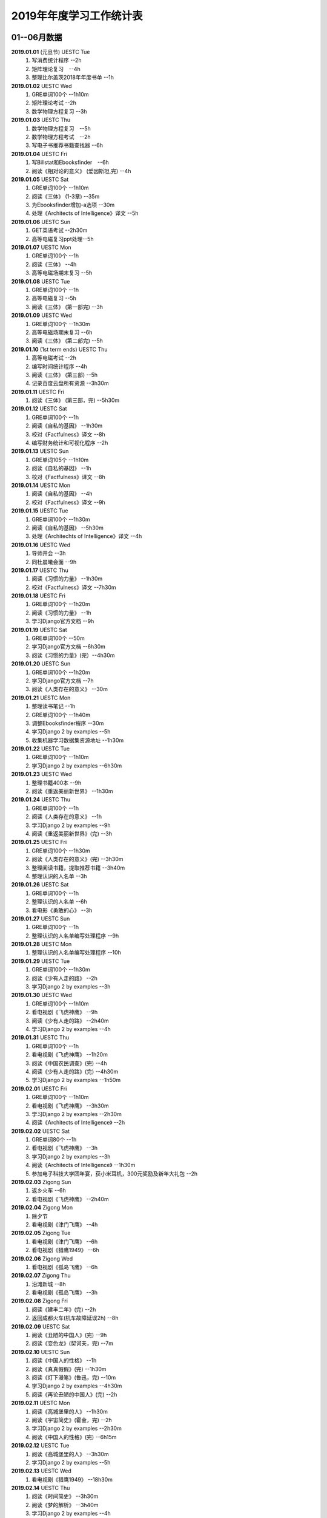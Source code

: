 2019年年度学习工作统计表　
^^^^^^^^^^^^^^^^^^^^^^^^^^^^^^^^^^

01--06月数据
-----------------------------
**2019.01.01** (元旦节) UESTC Tue 
	(1) 写消费统计程序 --2h 
	(#) 矩阵理论复习　--4h
	(#) 整理比尔盖茨2018年年度书单 --1h
**2019.01.02**  UESTC Wed 
	(#) GRE单词100个 --1h10m
	(#) 矩阵理论考试 --2h 
	(#) 数学物理方程复习 --3h
**2019.01.03**  UESTC Thu 
	(1) 数学物理方程复习　--5h
	(#) 数学物理方程考试　--2h
	(#) 写电子书推荐书籍查找器 --6h
**2019.01.04**  UESTC Fri 
	(1) 写Billstat和Ebooksfinder　--6h
	(#) 阅读《相对论的意义》 (爱因斯坦,完) --4h
**2019.01.05**  UESTC Sat 
	(1) GRE单词100个 --1h10m
	(#) 阅读《三体》 (1-3章) --35m
	(#) 为Ebooksfinder增加-a选项 --30m
	(#) 处理《Architects of Intelligence》译文 --5h
**2019.01.06**  UESTC Sun
	(1) GET英语考试 --2h30m
	(#) 高等电磁复习ppt处理--5h
**2019.01.07**  UESTC Mon 
	(1) GRE单词100个 --1h
	(#) 阅读《三体》  --4h
	(#) 高等电磁场期末复习 --5h
**2019.01.08**  UESTC Tue 
	(1) GRE单词100个 --1h
	(#) 高等电磁复习 --5h
	(#) 阅读《三体》 (第一部完) --3h
**2019.01.09**  UESTC Wed 
	(1) GRE单词100个 --1h30m
	(#) 高等电磁场期末复习 --6h
	(#) 阅读《三体》 (第二部完) --5h
**2019.01.10**  (1st term ends) UESTC Thu 
	(1) 高等电磁考试 --2h
	(#) 编写时间统计程序 --4h
	(#) 阅读《三体》 (第三部) --5h
	(#) 记录百度云盘所有资源 --3h30m
**2019.01.11**  UESTC Fri 
	(1) 阅读《三体》 (第三部，完) --5h30m
**2019.01.12**  UESTC Sat 
	(1) GRE单词100个 --1h
	(#) 阅读《自私的基因》 --1h30m
	(#) 校对《Factfulness》译文 --8h
	(#) 编写财务统计和可视化程序 --2h
**2019.01.13**  UESTC Sun 
	(1) GRE单词105个 --1h10m
	(#) 阅读《自私的基因》 --1h
	(#) 校对《Factfulness》译文 --8h
**2019.01.14**  UESTC Mon
	(1) 阅读《自私的基因》 --4h
	(#) 校对《Factfulness》译文 --9h
**2019.01.15**  UESTC Tue
	(1) GRE单词100个 --1h30m
	(#) 阅读《自私的基因》 --5h30m
	(#) 处理《Architechts of Intelligence》译文 --4h
**2019.01.16**  UESTC Wed
	(1) 导师开会 --3h
	(#) 同杜晨曦会面 --9h
**2019.01.17**  UESTC Thu
	(1) 阅读《习惯的力量》 --1h30m
	(#) 校对《Factfulness》译文 --7h30m
**2019.01.18**  UESTC Fri
	(1) GRE单词100个 --1h20m
	(#) 阅读《习惯的力量》 --1h
	(#) 学习Django官方文档 --9h
**2019.01.19**  UESTC Sat
	(1) GRE单词100个 --50m
	(#) 学习Django官方文档 --6h30m
	(#) 阅读《习惯的力量》(完）--4h30m
**2019.01.20**  UESTC Sun
	(1) GRE单词100个 --1h20m
	(#) 学习Django官方文档 --7h
	(#) 阅读《人类存在的意义》 --30m
**2019.01.21**  UESTC Mon
	(1) 整理读书笔记 --1h
	(#) GRE单词100个 --1h40m
	(#) 调整Ebooksfinder程序 --30m
	(#) 学习Django 2 by examples --5h
	(#) 收集机器学习数据集资源地址 --1h30m
**2019.01.22**  UESTC Tue
	(1) GRE单词100个 --1h10m
	(#) 学习Django 2 by examples --6h30m
**2019.01.23**  UESTC Wed 
	(1) 整理书籍400本 --9h
	(#) 阅读《重返美丽新世界》 --1h30m
**2019.01.24**  UESTC Thu
	(1) GRE单词100个 --1h
	(#) 阅读《人类存在的意义》 --1h
	(#) 学习Django 2 by examples --9h
	(#) 阅读《重返美丽新世界》(完) --3h
**2019.01.25**  UESTC Fri
	(1) GRE单词100个 --1h30m
	(#) 阅读《人类存在的意义》(完) --3h30m
	(#) 整理阅读书籍，提取推荐书籍 --3h40m
	(#) 整理认识的人名单 --3h
**2019.01.26**  UESTC Sat
	(1) GRE单词100个 --1h
	(#) 整理认识的人名单 --6h
	(#) 看电影《勇敢的心》 --3h
**2019.01.27**  UESTC Sun
	(1) GRE单词100个 --1h
	(#) 整理认识的人名单编写处理程序 --9h
**2019.01.28**  UESTC Mon
	(1) 整理认识的人名单编写处理程序 --10h
**2019.01.29**  UESTC Tue
	(1) GRE单词100个 --1h30m
	(#) 阅读《少有人走的路》 --2h
	(#) 学习Django 2 by examples --3h
**2019.01.30**  UESTC Wed
	(1) GRE单词100个 --1h10m
	(#) 看电视剧《飞虎神鹰》 --9h
	(#) 阅读《少有人走的路》 --2h40m
	(#) 学习Django 2 by examples --4h
**2019.01.31**  UESTC Thu
	(1) GRE单词100个 --1h
	(#) 看电视剧《飞虎神鹰》 --1h20m
	(#) 阅读《中国农民调查》(完) --4h
	(#) 阅读《少有人走的路》(完) --4h30m
	(#) 学习Django 2 by examples --1h50m
**2019.02.01**  UESTC Fri 
	(1) GRE单词100个 --1h10m
	(#) 看电视剧《飞虎神鹰》 --3h30m
	(#) 学习Django 2 by examples --2h30m
	(#) 阅读《Architects of Intelligence》 --2h
**2019.02.02**  UESTC Sat 
	(1) GRE单词80个 --1h
	(#) 看电视剧《飞虎神鹰》 --3h
	(#) 学习Django 2 by examples --3h
	(#) 阅读《Architects of Intelligence》 --1h30m
	(#) 参加电子科技大学团年宴，获小米耳机，300元奖励及新年大礼包 --2h
**2019.02.03**  Zigong Sun
	(1) 返乡火车 --6h 
	(#) 看电视剧《飞虎神鹰》 --2h40m
**2019.02.04**  Zigong Mon
	(1) 除夕节
	(#) 看电视剧《津门飞鹰》 --4h
**2019.02.05**  Zigong Tue
	(1) 看电视剧《津门飞鹰》 --6h
	(#) 看电视剧《猎鹰1949》 --6h
**2019.02.06**  Zigong Wed 
	(1) 看电视剧《孤岛飞鹰》 --6h
**2019.02.07**  Zigong Thu
	(1) 沿滩新城 --8h
	(#) 看电视剧《孤岛飞鹰》 --3h
**2019.02.08**  Zigong Fri 
	(1) 阅读《建丰二年》(完) --2h
	(#) 返回成都火车(机车故障延误2h) --8h
**2019.02.09**  UESTC  Sat 
	(1) 阅读《丑陋的中国人》(完) --9h
	(#) 阅读《变色龙》(契诃夫，完) --7m
**2019.02.10**  UESTC Sun
	(1) 阅读《中国人的性格》 --1h
	(#) 阅读《真真假假》(完) --1h30m
	(#) 阅读《灯下漫笔》(鲁迅，完) --10m
	(#) 学习Django 2 by examples --4h30m
	(#) 阅读《再论丑陋的中国人》(完) --2h
**2019.02.11**  UESTC Mon 
	(1) 阅读《高城堡里的人》 --1h30m
	(#) 阅读《宇宙简史》(霍金，完) --2h
	(#) 学习Django 2 by examples --2h30m
	(#) 阅读《中国人的性格》(完) --6h15m
**2019.02.12**  UESTC Tue
	(1) 阅读《高城堡里的人》 --3h30m
	(#) 学习Django 2 by examples --5h
**2019.02.13**  UESTC Wed
	(1) 看电视剧《猎鹰1949》 --18h30m
**2019.02.14**  UESTC Thu
	(1) 阅读《时间简史》 --3h30m
	(#) 阅读《梦的解析》 --3h40m
	(#) 学习Django 2 by examples --4h
**2019.02.15**  UESTC Fri 
	(1) 阅读《梦的解析》 --40m
	(#) 阅读《人性的弱点》 --2h
	(#) 编纂许章润文章为电子书《许章润文选》 --4h30m
	(#) 处理《真相》一书，并函询中信出版社出版事宜 --2h
**2019.02.16**  UESTC Sat 
	(1) 阅读《官场现形记》 --6h15m
	(#) 编纂许章润文章为电子书《许章润文选》 --8h
**2019.02.17**  UESTC Sun
	(1) 阅读《孙子兵法》 --30m
	(#) 阅读《官场现形记》 --4h37m
	(#) 编纂许章润文章为电子书《许章润文选》 --9h
**2019.02.18**  UESTC Mon 
	(1) 阅读《金瓶梅》 --2h30m
	(#) 阅读《官场现形记》 --2h
	(#) 编纂许章润文章为电子书《许章润文选》 --9h30m
**2019.02.19**  UESTC Tue
	(1) 阅读《金瓶梅》 --30m
	(#) 《再要你命3000》 --40m
	(#) 整理《金瓶梅》书中生僻字 --3h
	(#) 编纂许章润文章为电子书《许章润文选》 --7h
**2019.02.20**  UESTC Wed
	(1) 《再要你命3000》 --40m
	(#) 阅读《官场现形记》 --3h
	(#) 阅读《人性的优点》 --1h50m
	(#) 阅读《语言的突破》 --1h30m
	(#) 处理电子书《许章润文选》 --1h
	(#) 整理各类统计信息并上传到github --1h
	(#) 阅读《卡耐基写给女人的幸福箴言》 --1h43m
**2019.02.21**  UESTC Thr 
	(1) 练习书写繁体字 --5h
	(#) 阅读《官场现形记》 --3h
	(#) 《再要你命3000》 --3h30m
**2019.02.22**  UESTC Fri 
	(1) 整理读书笔记 --1h
	(#) 整理简繁汉字对照表 --1h
	(#) 《再要你命3000》 --3h15m
	(#) 阅读《官场现形记》 --4h36m
**2019.02.23**  UESTC Sat
	(1) 繁体汉字学习 --1h50m
	(#) 《再要你命3000》 --5h10m
	(#) 阅读《吾国教育病理》 --4h50m
**2019.02.24**  UESTC Sun
	(1) 排课表 --3h
	(#) 繁体汉字学习 --3h30m
	(#) 《再要你命3000》 --4h15m
	(#) 阅读《吾国教育病理》 --45m
**2019.02.25** (2nd term) UESTC Mon
	(1) 上课 --6h
	(#) 阅读《吾国教育病理》 --2h30m
	(#) 整理个人，学习，报告档案 --50m
	(#) 编写学校学术报告下载爬虫 --3h30m
**2019.02.26**  UESTC Tue
	(1) 上课 --3h
	(#) 《再要你命3000》 --2h30m
	(#) 阅读《吾国教育病理》 --2h30m
	(#) 整理《真相》一书文档和语用学文档 --1h20m
**2019.02.27**  UESTC Wed
	(1) 上课 --6h
	(#) 阅读《科场现形记》 --2h30m
	(#) 整理《真相》一书电子档 --2h20m
**2019.02.28**  UESTC Thu 
	(1) 上课 --7h30m 
	(#) 整理本月消费数据 --30m
	(#) 帮徐俊下载LED论文 --40m
	(#) 《再要你命3000》 --3h50m
**2019.03.01**  UESTC Fri
	(1) 上课 --3h 
	(#) 写工程伦理报告 --2h
	(#) 《再要你命3000》 --3h40m
	(#) 制作报告Latex文档，选课 --1h30m
	(#) 处理备份软件，系统命令文件 --30m
**2019.03.02**  UESTC Sat 
	(1) 写工程伦理报告 --2h30m
	(#) 《再要你命3000》 --1h
	(#) 阅读《孙子兵法》 --3h
	(#) 口语坊课前任务完成 --30m
	(#) 阅读《人生五大问题》 --4h
	(#) 转换电子书籍，整理读书笔记 --30m
**2019.03.03**  UESTC Sun 
	(1) 整理搜集书籍 --30m
	(#) 整理书籍信息 --50m
	(#) 整理影视剧素材 --30m
	(#) 阅读《孙子兵法》 --3h10m
	(#) 阅读《三十六计》 --30m
	(#) 《再要你命3000》 --4h30m
**2019.03.04**  UESTC Mon
	(1) 上课 --4h30m 
	(#) 阅读《三十六计》 --1h40m
	(#) 整理文档格式文件 --2h
	(#) 学习《Vim高级使用指南》 --2h20m
**2019.03.05**  UESTC Tue 
	(1) 上课 --4h30m 
	(#) 创建书籍大纲 --50m
	(#) 创建日程安排表 --45m
	(#) 阅读编程语言历史 --40m
	(#) 阅读《三十六计》 --1h
	(#) 《再要你命3000》 --1h
	(#) 学习《Vim高级使用指南》 --15m
	(#) 阅读《文档格式转换自动化》 --1h
**2019.03.06**  UESTC Wed 
	(1) 上课 --1h30m 
	(#) 阅读《孙子兵法》 --4h30m
	(#) 整理已有的17个记录表 --1h30m
	(#) 整理手机电子书等资源到移动硬盘 --1h30m
**2019.03.07**  UESTC Thu 
	(1) 上课 --5h25m 
	(#) 培训会议 --1h 
	(#) 查找格式资料，学习lua --2h 
	(#) 《再要你命3000》 --2h35m
	(#) 整理学习心得和书籍制作软件信息 --20m 
**2019.03.08**  UESTC Fri
	(1) 上课 --1h35m 
	(#) 学习Mysql资料 --30m
	(#) 《再要你命3000》 --3h52m
	(#) 学习pandoc相关文档 --40m
	(#) 阅读《巴蜀地名趣谈》 --40m
	(#) 阅读《孙子兵法》(完) --2h30m
	(#) 整理相关统计数据，传到github --1h
	(#) 记录书籍分类信息，记录图论知识要点 --1h
**2019.03.09**  UESTC Sat 
	(1) 整理读书笔记 --42m
	(#) 《再要你命3000》 --3h17m
	(#) 写学术报告讲座爬虫 --3h17m 
	(#) 看电视剧《三国演义》 --7h 
**2019.03.10**  UESTC Sun 
	(1) 英语录音作业 --50m 
	(#) 口语坊作业完成 --30m 
	(#) 时间安排表处理 --30m 
	(#) 《再要你命3000》 --40m
	(#) 看电视剧《三国演义》 --3h30m 
	(#) 写爬虫程序加自动化邮件程序 --8h30m 
**2019.03.11**  UESTC Mon 
	(1) 上课 --6h
	(#) 导师开会 --2h
	(#) 安装处理mysql --2h30m
**2019.03.12**  UESTC Tue
	(1) 上课 --4h30m
	(#) 整理资源和书籍 --1h
	(#) 修改mysql数据存储位置 --5h30m
**2019.03.13**  UESTC Wed
	(1) 上课 --1h30m
	(#) 阅读《数据库系统实现》 --4h
	(#) 阅读《数据库系统基础教程》 --1h
	(#) 阅读《编程随想录》 --1h
	(#) 发表CSDN第一篇博客《MySQL 8.0 数据库位置迁移》 --1h
**2019.03.14**  UESTC Thu
	(1) 上课 --1h30m
	(#) 看电视剧《三国演义》 --1h30m 
	(#) 查找python GUI库文档 --1h30m
	(#) 写软件开发文档和适用文档 --1h
	(#) 写CSDN博客《TeX系列产品的简介》 --4h
	(#) 写CSDN博客《编程语言适用范围简介》 --30m
**2019.03.15**  UESTC Fri 
	(1) 上课 --3h
	(#) 学习PyQt文档 --8h
	(#) 看电视剧《三国演义》 --2h 
	(#) 整理MySQL连接器文档，数据库分类文档 --1h 
	(#) 写作并发布CSDN博客《各种编程语言适用范围》 --36m
**2019.03.16**  UESTC Sat
	(1) 学习PyQt文档 --9h
	(#) 写作并发布CSDN博客《MySQL 官方推荐数据库连接器 Connector 8.0》 --1h40m
**2019.03.17**  UESTC Sun
	(1) 学习PyQt文档 --12h
	(#) 《再要你命3000》 --30m
	(#) 看电视剧《三国演义》 --2h 
**2019.03.18**  UESTC Mon
	(1) 上课 --3h
	(#) 学习《LaTeX Tutorial》 --6h
**2019.03.19**  UESTC Tue
	(1) 上课 --1h30m
	(#) 修改CSDN博客错误 --50m
	(#) 阅读《LaTeX入门》 --8h
**2019.03.20**  UESTC Wed
	(1) 上课 --4h
	(#) 阅读《大问题》 --2h
	(#) 阅读《the TeX book》 --4h
	(#) 处理手机电子书和电脑文档 --40m
**2019.03.21**  UESTC Thu
	(1) 上课 --3h30m
	(#) 口语坊 --1h30m
	(#) 阅读《罗织经》 --30m
	(#) 写工程伦理报告 --1h30m
	(#) 《再要你命3000》 --1h7m
	(#) 查看知乎问题，浪费时间 --2h30m
	(#) 安转TeXLive和TeXStudio并配置 --2h
**2019.03.22**  UESTC Fri
	(1) 上课 --1h30m
	(#) 阅读《大问题》 --1h30m
	(#) 《再要你命3000》 --50m
	(#) 安转vimtex 插件 --2h
	(#) 练习使用vimtex --3h
	(#) 写作并发布CSDN博客《Linux下自定义位置瘦身安装TeXLive2018》 --30m
**2019.03.23**  UESTC Sat
	(1) 看电视剧《三国演义》 --2h 
	(#) 配置TexLive2018中文支持(失败) --4h
	(#) 汉化Python代码 --2h
	(#) 《再要你命3000》 --1h30m
	(#) 完成数学图论作业 --4h
	(#) 收集文件格式信息 --2h
**2019.03.24**  UESTC Sun
	(1) 看LFS教程 --3h30m
	(#) 阅读《大问题》 --1h
	(#) 完成电磁学作业 --40m
	(#) MySQL CSV数据入库 --4h
	(#) 《再要你命3000》 --1h10m
**2019.03.25**  UESTC Mon
	(1) 上课 --2h
	(#) 导师开会 --2h
	(#) 看LFS教程 --1h
	(#) 查找数据库资料 --1h
	(#) 阅读《Linux就该这样学》 --3h
	(#) 整理微信和通讯录联系人信息 --3h
**2019.03.26**  UESTC Tue
	(1) 上课 --2h
	(#) 阅读《Linux就该这样学》 --4h40m
	(#) 整理微信和通讯录联系人信息入库 --5h30m
**2019.03.27**  UESTC Wed
	(1) 阅读数据库相关咨询 --2h
	(#) 思考投资和学习投资知识 --3h
	(#) 阅读《Linux就该这样学》 --30m
	(#) 阅读《冰与火 中国股市记忆》 --3h
	(#) 整理数据库信息为博客 --1h30m
**2019.03.28**  UESTC Thu
	(1) 口语坊 --1h30m
	(#) 阅读《指数基金投资指南》 --5h
	(#) 调整Matplotlib中文字体显示 --2h
**2019.03.29**  UESTC Fri
	(1) 上课 --1h
	(#) 修改博客 --1h
	(#) 阅读《聪明的投资者》 --1h
	(#) 阅读《Linux内核开发与设计》 --1h
	(#) 整理微信好友微信ID号统计信息 --3h05m
**2019.03.30**  UESTC Sat
	(1) 市中心游玩 --9h30m
	(#) 观看《三国演义》 --5h
	(#) 整理数据库信息博客 --1h
	(#) 整理双一流高校信息 --4h
**2019.03.31**  UESTC Sun
	(1) 阅读《愚人颂》 --5h 
	(#) 整理资源及网站数据 --1h40m 
	(#) 写计算电磁课题设计题目 --2h 
	(#) 整理微信好友ID号信息和Grub引导文件 --30m 
**2019.04.01**  UESTC Mon
	(1) 上课 --1h30m
	(#) 阅读《大问题》 --4h30m
	(#) 《再要你命3000》 --1h40m
**2019.04.02**  UESTC Tue
	(1) 上课 --2h
	(#) 整理英语课报告图片--1h50m
	(#) 制作英语课报告PPT --1h50m
	(#) 阅读《聪明的投资者》 --1h20m
	(#) 阅读《统计学习方法》 --1h50m
	(#) 整理语用学期末考试问题 --50m
**2019.04.03**  UESTC Wed
	(1) 上课 --1h
	(#) 观看《三国演义》 --2h
	(#) 阅读《高性能Python》 --7h30m
**2019.04.04**  UESTC Thu
	(1) 上课 --1h
	(#) 观看《三国演义》 --2h10m
	(#) 阅读《纳什均衡及博弈论》 --4h30m
	(#) 阅读《高效能人士的七个习惯》 --5h
**2019.04.05**  UESTC Fri 
	(1) 观看《三国演义》 --2h
	(#) 阅读《乔布斯魔力演讲》 --1h30m
	(#) 阅读《高效能人士的七个习惯》 --4h20m
**2019.04.06**  UESTC Sat 
	(1) 理发 --1h
	(#) 口语作业完成 --35m
	(#) 整理读书笔记 --1h
	(#) 整理Python资源 --1h
	(#) 阅读《深埋的真相》 --20m
	(#) 阅读《高性能Python》 --3h
	(#) 阅读《Python源码深度剖析》 --6h
	(#) 阅读《论人类不平等的起源和基础》 --4h
**2019.04.07**  UESTC Sun 
	(1) 阅读《Pragmatics》 --2h
	(#) 阅读《深埋的真相》 --2h
	(#) 阅读《Python源码深度剖析》 --9h13m
**2019.04.08**  UESTC Mon 
	(1) 阅读《深埋的真相》 --1h15m
	(#) 处理电子书籍和Input Hypothsis --3h30m
	(#) 阅读《多尺度热声成像技术和算法研究》 --5h
**2019.04.09**  UESTC Tue
	(1) 上课 -- 2h
	(#) 整理书单 --30m
	(#) 阅读《Pramatics》 --1h
	(#) 学习Python内置函数 --4h
	(#) 转换33本书籍为epub格式 --1h
	(#) 指导杜晨曦学习Linux和vi --1h
**2019.04.10**  UESTC Wed
	(1) 上课 -- 30m
	(#) 整理漢字知識 --4h30m
	(#) 《再要你命3000》 --1h
	(#) 整理《愚人颂》笔记 --1h20m
	(#) 阅读《如何高效学习》 --2h
	(#) 阅读《英译现代散文选一》 -- 2h
**2019.04.11**  UESTC Thu
	(1) 上课 -- 30m
	(#) 整理漢字知識 --1h
	(#) 复习pragmatics -- 7h
	(#) 阅读《書讀完了》 --40m
	(#) 处理读书笔记整理程序 --1h
**2019.04.12**  UESTC Fri
	(1) 上课 -- 1h30m
	(#) 整理漢字知識 --1h30m
	(#) 阅读《字源》 --1h30m
	(#) 复习pragmatics --20m
	(#) 《再要你命3000》 --40m
	(#) 阅读《書讀完了》 --40m
	(#) 学习《流畅的Python》 --3h
	(#) 阅读《统计学习方法》 --1h30m
	(#) 读论文《Digital Predistortion for Power Amplifier Based on SBL》 --1h30m
**2019.04.13**  UESTC Sat
	(1) 整理漢字知識 --4h
	(#) 《再要你命3000》 --1h
	(#) 完成计算电磁学作业 --3h30m
	(#) 学习《流畅的Python》 --2h30m
**2019.04.14**  UESTC Sun
	(1) 阅读《符号学导论》 --5h30m
	(#) 学习《流畅的Python》 --5h
	(#) 整理元典书籍metabook --1h30m
	(#) 整理元典书籍为CSDN博客 --1h30m
**2019.04.15**  UESTC Mon
	(1) 上课 --2h
	(#) 整理书单 --2h10m
	(#) 阅读《書讀完了》 --30m
	(#) 阅读《世说新语》 --3h
	(#) 阅读《符号学导论》 --3h
	(#) 阅读《中国历史地图集》 --1h
**2019.04.16**  UESTC Tue 
	(1) 整理书单 --3m
	(#) 整理新闻记录 --40m
	(#) 阅读《讽颂集》 --1h25m
	(#) 整理批判书籍信息--40m
	(#) 观看《动物庄园》 --1h
	(#) 阅读《世说新语》 --1h30m
	(#) 安装Zotero下载文献 --1h40m
	(#) 阅读《符号学导论》 --2h30m
	(#) 整理元典书籍metabook_us --1h30m
**2019.04.17**  UESTC Wed
	(1) 上课 --1h
	(#) 查找文献--3h
	(#) 阅读《讽颂集》 --3h
	(#) 《再要你命3000》 --1h25m
	(#) 阅读鲁迅散文林语堂散文 --35m
	(#) 整理林语堂散文和诸葛亮文字 --1h30m
**2019.04.18**  UESTC Thu
	(1) 上课 --30m
	(#) 《再要你命3000》 --1h
	(#) 阅读《中国人史纲》 --7h
**2019.04.19**  UESTC Fri
	(1) 上课 --1h30m
	(#) 查找文献--4h30m
	(#) 完成音乐课作业 --4h
	(#) 阅读《中国人史纲》 --1h
	(#) 阅读《英译现代散文选》 --1h
**2019.04.20**  UESTC Sat
	(1) 阅读《娱乐至死》 --1h40m
	(#) 阅读《中国近代史》 --6h
	(#) 完成《图论作业》 --40m
	(#) 写自然辩证法考试内容 --2h
	(#) 整理微信公众号树先生和路夫人文章--1h30m
**2019.04.21**  UESTC Sun
	(1) 完成《图论作业》 --1h
	(#) 阅读《娱乐至死》 --2h
	(#) 阅读《吾国吾民》 --40m
	(#) 《再要你命3000》 --30m
	(#) 准备语用学考试资料 --1h30m
	(#) 写学校食堂反馈意见 --2h30m
	(#) 书籍《学语言》版式设定 --4h
**2019.04.22**  UESTC Mon
	(1) 上课 --45m
	(#) 整理读书笔记 --40m
	(#) 阅读《算法引论》 --3h
	(#) 《再要你命3000》 --50m
	(#) 看电影《美国往事》 --3h
	(#) 完成《图论作业》 --2h30m
	(#) 阅读《财富自由之路》 --3h
	(#) 阅读《英译现代散文选》 --1h
**2019.04.23**  UESTC Tue
	(1) 上课 --1h30m 
	(#) 同冠军通话 --2h30m
	(#) 整理论文信息--40m
	(#) 阅读《周易译注》 --3h30m
	(#) 书籍《学语言》素材设定 --40m
	(#) 阅读《英译现代散文选》 --1h30m
	(#) 整理易经古籍写《学语言》序言 --30m
**2019.04.24**  UESTC Wed
	(1) 上课 --1h
	(#) 写机器学作业 --5h
	(#) 自然辩证法考试 --1h30m
	(#) 替冠军写程序上课 --1h30m
	(#) 复习日语初级上内容 --1h30m
	(#) 阅读《周易译注》 --1h30m
	(#) 阅读整理读书笔记替冠军写程序上课 --30m
**2019.04.25**  UESTC Thu
	(1) 写机器学作业 --2h30m
	(#) 参加语用学考试 --2h
	(#) 阅读《周易译注》 --30m
	(#) 复习日语初级上内容 --4h
	(#) 下载相关软件(NHK,BBC) --1h
	(#) 查看Python内智函数源代码 --30m
	(#) 安装gitbook 查看自动化程序 --1h
**2019.04.26**  UESTC Fri
	(1) 上课 --1h30m
	(#) 写程序 --2h40m
	(#) 阅读《周易译注》 --1h
	(#) 复习日语初级上内容 --1h
	(#) 查找数据，写画图程序 --2h30m
	(#) 整理英语写书素材和evernote内容 --2h
	(#) 设计NaturePodcast网站音频文本下载程序结构 --2h30m
**2019.04.27**  UESTC Sat 
	(1) 写程序 --10h30m
	(#) 整理年度新闻 --30m
	(#) 复习日语初级上内容 --2h
	(#) 《再要你命3000》 --1h30m
**2019.04.28**  UESTC Sun 
	(1) 上课 --1h30m
	(#) 写爬虫程序 --11h
**2019.04.29**  UESTC Mon 
	(1) 上课 --1h30m
	(#) 爬虫下载 --30m
	(#) 写爬虫项目程序 --10h
	(#) 排除开机启动项 --1h
**2019.04.30**  UESTC Tue
	(1) 上课 --1h30m
	(#) 学习爬虫 --4h
	(#) 修改代码，上传到github --2h40m
	(#) 写爬虫程序，下载音频和pdf文件 --1h
**2019.05.01**  UESTC Wed 
	(1) 学习爬虫 --5h30m 
	(#) 写英文CSDN博客 --1h30m 
	(#) 爬取B站王刚所有美食视频 --1h30m 
**2019.05.02**  UESTC Thu
	(1) 安装Firforx插件 --1h 
	(#) 转换flv视频为mp4格式 --1h 
	(#) 看电影《辛德勒的名单》--3h 
	(#) 写B站up主视频av号采集爬虫 --6h 
**2019.05.03**  UESTC Fri
	(1) 爬取B站视频 --3h
	(1) 下载书籍视频 --10h
**2019.05.04**  UESTC Sat
	(1) 爬取B站视频下载书籍 --4h
	(#) 写书籍序言，列出要点，下载书籍 --5h30m
	(#) 写书籍序言，下载视频，完成英文博客 --4h30m
**2019.05.05**  UESTC Sun
	(1) 阅读《脑理》 --6h30m
	(#) 下载书籍，记录读书笔记 --2h
	(#) 阅读《中国文化的深层次结构》--3h
**2019.05.06**  UESTC Mon
	(1) 上课 --1h
	(#) 下载视频，学习公众号爬取 --7h
**2019.05.07**  UESTC Tue
	(1) 上课 --1h30m
	(#) 写爬虫，爬取百度文库 --4h
	(#) 写图论和非均匀介质中的场与波作业 --1h
	(#) 下载视频，修改Bilibili爬虫函数，增加选择页功能 --7h
**2019.05.08**  UESTC Wed
	(1) 下载百度文档 --2h
	(#) 编写pdf合并程序 --3h
	(#) 参加RISC-V路演成都站 --9h
**2019.05.09**  UESTC Thu
	(1) 复习图论 --7h
	(#) 写图论作业 --30m
	(#) 下载百度文档 --1h30m
	(#) 下载Bilibili视频 --1h30m
**2019.05.10**  UESTC Fri
	(1) 乘坐火车返回自贡 --6h
**2019.05.11**  Zigong Sat
	(1) 赶何市 
**2019.05.12**  Zigong Sun
	(1) 赋闲 
**2019.05.13**  Zigong Mon
	(1) 赋闲 
**2019.05.14**  Zigong Tue
	(1) 赋闲 
**2019.05.15**  Zigong Wed
	(1) 赋闲 
**2019.05.16**  UESTC Thu
	(1) 返回成都 --4h 
	(#) 中午休息 --3h 
	(#) 浏览信用卡信息 --3h
	(#) 学习ETF长投计划 --3h
	(#) 学习保险购买知识 --2h
**2019.05.17**  UESTC Fri
	(1) 复习图论 --6h30m
	(#) 学习保险购买知识 --4h45m
**2019.05.18**  UESTC Sat
	(1) 复习图论 --7h30m
	(#) 修改文档名字 --2h
	(#) 观看电影《鬼干部》--1h30m
	(#) 观看视频《问道楼观》--1h
	(#) 构思Nature和Science信息提取爬虫 --1h
**2019.05.19**  UESTC Sun
	(1) 完成图论作业 --2h
	(#) 阅读《道德经》 --4h
	(#) 阅读《书读完了》--4h
	(#) 修改《学语言》序言 --1h
	(#) 观看视频《问道楼观》--1h
**2019.05.20**  UESTC Mon
	(1) 阅读《书读完了》--5h30m
	(#) 完成计算电磁学和非均匀作业 --3h30m
	(#) 完成非均匀介质中的场与波作业 --1h42m
**2019.05.21**  UESTC Tue
	(1) 上课--1h30m
	(#) 开组会 --2h
	(#) 整理读书笔记 --3h30m
	(#) 阅读《书读完了》--1h
	(#) 完成计算电磁学作业 --1h30m
	(#) 阅读《中国人的焦虑从哪里来》--2h
**2019.05.22**  UESTC Wed
	(1) 听讲座--1h
	(#) 整理读书笔记 --1h30m
	(#) 阅读《算法引论》--3h30m
	(#) 答复Matlab GUI问题 --50m
	(#) 整理王刚菜肴合集笔记 --1h13m
	(#) 阅读《中国人的焦虑从哪里来》--2h50m
	(#) 转换并阅读《时域积分方程时间步进算法研究》--1h20m
**2019.05.23**  UESTC Thu
	(1) 阅读《算法引论》--8h10m
	(#) 整理王刚菜肴所用材料 --2h
	(#) 阅读《中国人的焦虑从哪里来》--4h
**2019.05.24**  UESTC Fri
	(1) 复习图论 --5h
	(#) 下载图论试题和答案 --30m
	(#) 整理读书笔记，家庭菜谱 --3h40m
	(#) 整理共产党宣言为pdf版本 --1h
	(#) 阅读《中国人的焦虑从哪里来》--1h13m
**2019.05.25**  Zigong Sat
	(1) 赶何市 
**2019.05.26**  Zigong Sun
	(1) 赋闲 
	(#) 阅读《学会提问》 --1h
**2019.05.27**  UESTC Mon
	(1) 复习图论 --1h30m
	(#) 阅读《学会提问》 --30m
	(#) 做计算电磁学课题设计题目 --4h
**2019.05.28**  UESTC Tue
	(1) 英语期末考试 --1h30m
	(#) 阅读《算法导论》 --3h40m
	(#) 阅读《学会提问》 --1h30m
	(#) 复习《工程伦理》 --3h40m
	(#) 阅读《家庭急救图解》 --1h30m
	(#) 完成计算电磁学课题设计 --1h
**2019.05.29**  UESTC Wed
	(1) 复习图论 --7h
	(#) 阅读《学会提问》 --1h
	(#) 复习《工程伦理》 --1h
	(#) 阅读《家庭急救图解》 --1h
**2019.05.30**  UESTC Thu
	(1) 复习图论 --2h50m
	(#) 阅读《专注力》 --2h35m
	(#) 复习《工程伦理》--1h
	(#) 阅读《学会提问》--4h40m
	(#) 整理知乎搜刮推荐 --30m
	(#) 阅读《东晋门阀政治》--1h
**2019.05.31**  UESTC Fri
	(1) 统计财务 --20m
	(#) 复习图论 --5h40m
	(#) 考试《工程伦理》--2h
	(#) 阅读《东晋门阀政治》--3h30m
**2019.06.01**  UESTC Sat
	(1) 复习图论 --2h50m
	(#) 观看《鹿鼎记》 --2h
	(#) 阅读《算法导论》--3h
	(#) 考试《图论及应用》--2h
**2019.06.02**  UESTC Sun
	(1) 整理年度新闻 --40m
	(#) 复习《计算电磁学》 --9h
	(#) Linux系统重要数据备份 --40m
**2019.06.03**  UESTC Mon
	(1) 教研室聚餐吃饭 --3h
	(#) 阅读《算法导论》--2h
	(#) 复习《计算电磁学》 --3h
**2019.06.04**  UESTC Tue
	(1) 开组会 --2h
	(#) 观看《鹿鼎记》 --2h30m
	(#) 学习《算法导论》--4h30m
	(#) 复习《计算电磁学》--2h
	(#) 考试《计算电磁学》--1h30m
**2019.06.05**  ChunxiRoad Wed
	(1) 会见白锦瑞同学 --11h  
	(#) 学习《算法导论》--2h
**2019.06.06**  Zigong Thu
	(1) 回自贡 --6h
	(#) 赶何市 --3h
	(#) 观看《鹿鼎记》--4h
**2019.06.07**  Zigong Fri
	(1) 赋闲
**2019.06.08**  Zigong Sat
	(1) 观看《战狼》--2h
	(#) 观看《摩登时代》--30m
	(#) 观看《西红市首富》--2h
**2019.06.09**  Zigong Sun
	(1) 观看《人民的名义》--5h
**2019.06.10**  Zigong Mon
	(1) 观看《人民的名义》--5h
**2019.06.11**  UESTC Tue
	(1) 学习《算法导论》--7h30m
	(#) 观看《人民的名义》--4h
	(#) 观看《易经：人生的智慧》--2h
	(#) 完成计算电磁学课题设计代码部分 --2h
**2019.06.12**  UESTC Wed
	(1) 学习《算法导论》--3h20m
	(#) 观看《易经：人生的智慧》--1h
	(#) 浏览国家中长期铁路建设规划 --3h
	(#) 处理课题设计报告和程序代码打包为exe --5h
**2019.06.13**  UESTC Thu
	(1) 做课题设计--2h
	(#) 做天线热声实验 --5h
	(#) 观看《人民的名义》--4h
**2019.06.14**  UESTC Fri
	(1) 做课题设计--9h
	(#) 学习《算法导论》--50m
	(#) 观看《人民的名义》--2h
**2019.06.15**  UESTC Sat
	(1) 阅读《读书笔记》--30m
	(#) 学习《算法导论》--1h45m
	(#) 写作《学语言》的序言 --30m
	(#) 编写addmark为系统应用 --2h20m
	(#) 阅读《手把手教你读财报》--40m
	(#) 观看《易经：人生的智慧》--40m
	(#) 阅读《世界上最简单的会计书》--2h40m
**2019.06.16**  UESTC Sun
	(1) 阅读《手把手教你读财报》--7h10m
	(#) 编写股票代码下载存储程序 --4h
**2019.06.17**  UESTC Mon
	(1) 制作报告PPT --1h
	(#) 写作《学语言》的序言 --1h
	(#) 阅读《一本书读懂财报》--5h
	(#) 教研室聚餐送别毕业学长 --3h30m
	(#) 写论文《大数据时代软件开发及语言演进》--3h45m
**2019.06.18**  UESTC Tue
	(1) 制作报告PPT --30m
	(#) 阅读《大数据时代》--1h
	(#) 阅读《大教堂与集市》--30m
	(#) 阅读《just for fun》--1h30m
	(#) 上课《脑进化与人类文明》--3h
	(#) 写论文《大数据时代软件开发及语言演进》--4h
**2019.06.19**  UESTC Wed
	(1) 阅读《大数据时代》--1h
	(#) 写论文《大数据时代软件开发及语言演进》--9h20m
**2019.06.20**  UESTC Thu
	(1) 制作报告PPT --35m
	(#) 分析股票爬虫 --40m
	(#) 学习《算法导论》--3h
	(#) 统计微信好友数据 --25m
	(#) 阅读《大数据时代》--30m
	(#) 上传水印添加代码到github --23m
**2019.06.21**  UESTC Fri
	(1) 修改讲座PPT --40m
	(#) 整理上课笔记 --1h
	(#) 学习《算法导论》--3h
	(#) 上课《大数据时代软件开发模式》 --3h
	(#) 参加讲座《大数据时代技术演讲及未来社会》 --15m
**2019.06.22**  UESTC Sat
	(1) 写pdf分割程序 --1h
	(#) 整理讲座信息 --1h30m
	(#) 学习《算法导论》--7h30m
	(#) 下载安装音频处理软件 --40m
	(#) 观看《易经：人生的智慧》--1h
**2019.06.23**  UESTC Sun
	(1) 学习《算法导论》--2h30m
	(#) 安装Linux到台式机 --10h
	(#) 观看《易经：人生的智慧》--3h30m
	(#) 整理新电脑内容，安装新Linux操作系统 --3h
**2019.06.24**  UESTC Mon
	(1) 听了两个讲座 --3h
	(#) 学习《算法导论》--30m
	(#) 安装无线网卡驱动失败 --7h
	(#) 观看《易经：人生的智慧》--1h
**2019.06.25**  UESTC Tue
	(1) 阅读《思考的艺术》--30m
	(#) 优化配置Ubuntu18.04 --8h
**2019.06.26**  UESTC Wed
	(1) 安装TexLive2019 --2h
	(#) 阅读《思考的艺术》--1h40m
	(#) 阅读USB及Kernel架构 --3h
	(#) 安装无线网卡驱动失败 --2h
**2019.06.27**  UESTC Thu
	(1) 参加学术报告会 --1h30m
	(#) 重装Ubuntu系统 --6h
	(#) 处理学术报告文档12份 --3h30m
	(#) 统计微信好友数据，分析 --2h
**2019.06.28**  UESTC Fri
	(1) 安装AMD驱动失败 --2h
	(#) 参加学术报告会 --2h
	(#) 学习《算法导论》--4h30m
	(#) 整理消费记录和投资记录图表 --2h
	(#) 转移Ubuntu的系统实用程序 --1h30m
**2019.06.29**  UESTC Sat
	(1) 买药 --1h30m
	(#) 学习《算法导论》--2h
	(#) 安装驱动，配置anaconda环境 --2h
	(#) 学习维生素和谷维素治疗肾虚的作用 --1h30m
	(#) 调制音频《葫芦娃(Arrange version》--3h
**2019.06.30**  UESTC Sun
	(1) 学习《算法导论》--3h
	(#) 下载做菜视频，改名 --1h30m
	(#) 修改消费信息统计程序 --1h

07--09月数据
-----------------------------
**2019.07.01**  UESTC Mon
	(1) 看算法书籍 --3h
	(#) 注册Leetcode账号 --1h
	(#) 看三只松鼠招股书 --1h
	(#) 准备简历和获奖证书 --1h
	(#) 华为实习生岗位申请 --2h
	(#) 写博客文章《对今后中国发展方向的预测》--1h
**2019.07.02**  UESTC Tue
	(1) 修理瞿芬芬操作系统 --5h
	(#) 学习《测试驱动开发》--3h
**2019.07.03**  UESTC Wed
	(1) 阅读《思考的艺术》--3h30m
	(#) 准备专业实践相关材料 --3h
	(#) 安装操作系统及系统配套软件 --5h
**2019.07.04**  UESTC Tue
	(1) 下载易经等视频并处理 --2h
	(#) 阅读《逻辑思维简易入门》--1h
	(#) 观看《易经：人生的智慧》--4h
	(#) 准备专业实践相关材料并到蛟龙工业港盖章 --3h
**2019.07.05**  UESTC Fri
	(1) 学习《机器学习》 --8h
	(#) 处理并存储视频到硬盘 --1h17m
**2019.07.06**  UESTC Sat
	(1) 学习《机器学习》 --6h
	(#) 陪导师和师兄们吃饭 --3h
	(#) 讨论假期课题项目规划 --30m
	(#) 观看《曾仕强点评三国之道》--1h
**2019.07.07**  UESTC Sun
	(1) 学习《机器学习》 --6h30m
	(#) 阅读《我不是教你诈》--1h
	(#) 阅读《你不可不知的人性》--4h30m
	(#) 观看《曾仕强点评三国之道》--1h30m
**2019.07.08**  UESTC Mon
	(1) 整理读书笔记 --40h
	(#) 阅读《我不是教你诈》--6h
	(#) 查找奥林巴斯探头材料 --2h10m
	(#) 观看《曾仕强点评三国之道》--3h
**2019.07.09**  TianJin Tue
	(1) 阅读《人生的真相》 --2h
	(#) 阅读《冷眼看人生》 --3h
	(#) 阅读《冲破人生的冰河》 --2h
	(#) 乘坐G1702动车前往天津 --11h
**2019.07.10**  BeiJing Wed
	(1) 北京市内游玩(北大，国图，天安门，天坛) --15h
**2019.07.11**  TianJin Thu
	(1) 参观天津中电企业 --8h
	(#) 参观海河夜景，吃驴肉火烧 --3h
**2019.07.12**  UESTC Fri
	(1) 乘坐G1709动车返回成都 --10h
**2019.07.13**  UESTC Sat
	(1) 阅读《深度学习》 --4h
	(#) 处理jupyter问题失败 --3h
**2019.07.14**  UESTC Sun
	(1) 学习远程连接电脑 --3h 
	(#) 学习numpy和pandas操作 --3h 
	(#) 了解推背图，马前课等预世书籍 --4h 
**2019.07.15**  Zigong Mon
	(1) 回自贡办理贷款并返回成都 --15h 
**2019.07.16**  UESTC Tue
	(1) 乘坐火车里程补登记 --26m
	(#) 学习Tensorflow  --3h
	(#) 编写必应桌面壁纸下载器并调试 --5h
**2019.07.17**  UESTC Wed
	(1) 医院看病：冠周炎 --30m
	(#) 学习Tensorflow  --5h
	(#) 观看电影《007 幽灵党》--2h30m
**2019.07.18**  UESTC Thu
	(1) 开组会 --1h30m
	(#) 健身房参观 --1h
	(#) 学习Tensorflow  --6h
	(#) 阅读《易经的奥秘》--30m
	(#) 观看电影《盗墓笔记》--2h10m
**2019.07.19**  UESTC Fri
	(1) 学习Tensorflow  --4h
	(#) 帮马文杰调试代码 --1h
	(#) 阅读《易经的奥秘》--2h30m
	(#) 观看电视《盗墓笔记》--3h
**2019.07.20**  UESTC Sat
	(1) 观看电视《盗墓笔记》--13h
**2019.07.21**  UESTC Sun
	(1) 学习Tensorflow  --7h30m
	(#) 观看电视《盗墓笔记》--5h
**2019.07.22**  UESTC Mon
	(1) 阅读《为什么》--1h
	(#) 学习Tensorflow  --5h
	(#) 浏览清华大学博士招生简章 --2h
	(#) 开发中文名到威妥玛拼音的转换器 --2h
	(#) 收集台湾国语同大陆语言差异文档，文献 --1h
**2019.07.23**  UESTC Tue
	(1) 整理年度新闻 --1h
	(#) 编写豆瓣读书书单爬虫 --9h
	(#) 整理年度新闻为pdf文档 --1h30m
	(#) 重新编写github项目的readme文件 --1h15m
**2019.07.24**  UESTC Wed
	(1) 整理年度新闻 --1h
	(#) 重构代码信息 --2h
	(#) 教研室聚餐：吃火锅 --2h
	(#) 编写豆瓣读书书单爬虫 --4h
	(#) 编写txt转pdf, 升级py2到py3代码 --4h
**2019.07.25**  UESTC Thu
	(1) 重构代码为Python3 --2h30m
	(#) 编写豆瓣读书书单爬虫 --6h
**2019.07.26**  UESTC Fri
	(1) 阅读《为什么》--7h30m
	(#) 阅读《思考快与慢》--2h20m
	(#) 查找相关书籍，整理读书笔记 --1h30m
